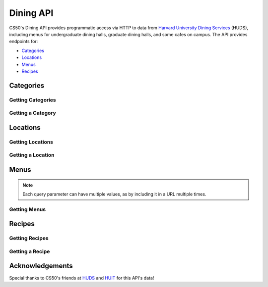 Dining API
==========

CS50's Dining API provides programmatic access via HTTP to data from `Harvard University Dining Services <https://dining.harvard.edu/>`_ (HUDS), including menus for undergraduate dining halls, graduate dining halls, and some cafes on campus. The API provides endpoints for:

* `Categories`_
* `Locations`_
* `Menus`_
* `Recipes`_

Categories
----------

Getting Categories
^^^^^^^^^^^^^^^^^^

.. http:get:: /dining/categories

    :synopsis: Returns a JSON array of objects, each of which represents a category of food. For example, https://api.cs50.io/dining/categories.

    :statuscode 200: Always returned.

    :>jsonarr integer id: A category's unique identifer. Usable as a primary key in a databse.
    :>jsonarr string name: A category's name.

    **Example: Getting All Categories**

    https://api.cs50.io/dining/categories

    .. tabs::

        .. code-tab:: python

            import requests

            # Get categories
            response = requests.get("https://api.cs50.io/dining/categories")

            # Convert JSON to list of dicts
            categories = response.json()

            # Print each category's name
            for category in categories:
                print(category["name"])

        .. code-tab:: bash cURL

            curl "https://api.cs50.io/dining/categories"

Getting a Category
^^^^^^^^^^^^^^^^^^

.. http:get:: /dining/categories/(id)

    :synopsis: Returns a JSON object that represents a category, where **id** is that category's unique identifier. For example, https://api.cs50.io/dining/categories/32 represents Fresh Fruit, whereas https://api.cs50.io/dining/categories/62 represents Daily Soups. Yum!

    :param id: A location's unique identifier.

    :statuscode 200: Returned if a category with **id** exists.
    :statuscode 404: Returned if no category with **id** exists.

    :>json integer id: A category's unique identifer. Usable as a primary key in a databse.
    :>json string name: A category's name.

    **Example: Getting Fresh Fruit**

    https://api.cs50.io/dining/categories/32

    .. tabs::

        .. code-tab:: python

            import requests

            # Get category
            response = requests.get("https://api.cs50.io/dining/categories/32")

            # Print category's name
            print(category["name"])

        .. code-tab:: bash cURL

            curl "https://api.cs50.io/dining/categories/32"

Locations
---------

Getting Locations
^^^^^^^^^^^^^^^^^

.. http:get:: /dining/locations

    :synopsis: Returns a JSON array of objects, each of which represents a location. For example, https://api.cs50.io/dining/locations.

    :statuscode 200: Always returned.

    :>jsonarr integer id: A location's unique identifer. Usable as a primary key in a databse.
    :>jsonarr string name: A location's name.

    **Example: Getting All Locations**

    https://api.cs50.io/dining/locations

    .. tabs::

        .. code-tab:: python

            import requests

            # Get locations
            response = requests.get("https://api.cs50.io/dining/locations")

            # Convert JSON to list of dicts
            locations = response.json()

            # Print each location's name
            for location in locations:
                print(location["name"])

        .. code-tab:: bash cURL

            curl "https://api.cs50.io/dining/locations"

Getting a Location
^^^^^^^^^^^^^^^^^^

.. http:get:: /dining/locations/(id)

    :synopsis: Returns a JSON object that represents a location, where **id** is that location's unique identifier. For example, https://api.cs50.io/dining/locations/30 represents Annenberg Hall, while https://api.cs50.io/dining/locations/7 represents Dunster and Mather House. Because some dining halls (e.g., Dunster's and Mather's) share kitchens (and thus menus), they also share an **id** (and **name**) in the API.

    :param id: A location's unique identifier.

    :statuscode 200: Returned if a location with **id** exists.
    :statuscode 404: Returned if no location with **id** exists.

    :>json integer id: A location's unique identifer. Usable as a primary key in a databse.
    :>json string name: A location's name.

    **Example: Getting Annenberg Hall**

    https://api.cs50.io/dining/locations/7

    .. tabs::

        .. code-tab:: python

            import requests

            # Get location
            response = requests.get("https://api.cs50.io/dining/locations/30")

            # Print location's name
            print(location["name"])

        .. code-tab:: bash cURL

            curl "https://api.cs50.io/dining/locations/7"

Menus
-----

.. note::
   Each query parameter can have multiple values, as by including it in a URL multiple times.

Getting Menus 
^^^^^^^^^^^^^

.. http:get:: /dining/menus

    :synopsis: Returns a JSON array of objects, each of which represents a menu item (i.e., a recipe being served in some category for some meal at one or more locations). For example, https://api.cs50.io/dining/menus represents today's menus. Within each of those objects, the value of **category** is the **id** of a category, the value of **location** is the **id** of a location, the value of **meal** is the **id** of a meal, and the value of **recipe** is the **id** of a recipe. Any of the query parameters can be used together. For example, https://api.cs50.io/dining/menus?location=5&location=38&meal=0 represents today's breakfast menus at Cabot and Pforzheimer House as well as Currier House.

    :query date: The date for a menu, formatted as ``YYYY-MM-DD``. Defaults to today’s date (in Eastern Time). For example, https://api.cs50.io/dining/menus represents today’s menus, whereas https://api.cs50.io/dining/menus?date=2019-12-02 represents menus for 2 December 2019, and https://api.cs50.io/dining/menus?date=2019-12-02&2019-12-03 represents menus for 2 December 2019 and 3 December 2019.
    :query meal: The unique identifier of a meal. For example, https://api.cs50.io/dining/menus?meal=1 represents today’s lunch menus, whereas https://api.cs50.io/dining/menus?meal=1&meal=2 represents today’s lunch and dinner menus.
    :query location: The unique identifier of a location. For example, https://api.cs50.io/dining/menus?location=7 represents today’s menu at Dunster and Mather House, whereas https://api.cs50.io/dining/menus?location=5&location=38 represents today’s menus at Cabot and Pforzheimer House as well as Currier House.
    :query category: The unique identifier of a category. For example, https://api.cs50.io/dining/menus?category=32 represents today’s menus, if any, with Fresh Fruit, whereas https://api.cs50.io/dining/menus?category=32&category=15 represents today’s menus, if any, with Fresh Fruit or Vegetables.
    :query recipe: The unique identifier of a recipe. For example, https://api.cs50.io/dining/menus?recipe=22011 represents today’s menus, if any, with Kabocha Squash Soup, whereas https://api.cs50.io/dining/menus?recipe=22011&recipe=22045 represents today’s menus with Kabocha Squash Soup or Wheat Tortillas.

    :statuscode 200: Returned if endpoint is used properly, even if no menus match the query parameters.
    :statuscode 400: Returned if endpoint isn't used properly.

    :>jsonarr integer id: A recipe's unique identifer. Usable as a primary key in a databse.
    :>jsonarr string name: A recipe's name.

    **Example: Getting Annenberg Hall's Lunch Menu for 2 December 2019**

    https://api.cs50.io/dining/menus?date=2019-12-02&location=7&meal=1

    .. tabs::

        .. code-tab:: python

            import requests

            # Get Annenberg Hall's lunch menu for 2019-12-02
            response = requests.get("https://api.cs50.io/dining/menus", {"date": "2019-12-02", "location": 7, "meal": 1})

            # Convert JSON to list of dicts
            menu = response.json()

            # Print number of recipes on menu
            print(len(menu))

        .. code-tab:: bash cURL

            curl "https://api.cs50.io/dining/menus?date=2019-12-02&location=7&meal=1"

Recipes
-------

Getting Recipes
^^^^^^^^^^^^^^^^^^

.. http:get:: /dining/recipes

    :synopsis: Returns a JSON array of objects, each of which represents a recipe. For example, https://api.cs50.io/dining/recipes.

    :statuscode 200: Always returned.

    :>jsonarr integer id: A recipe's unique identifer. Usable as a primary key in a databse.
    :>jsonarr string name: A recipe's name.

    **Example: Getting All Recipes**

    https://api.cs50.io/dining/recipes

    .. tabs::

        .. code-tab:: python

            import requests

            # Get categories
            response = requests.get("https://api.cs50.io/dining/recipes")

            # Convert JSON to list of dicts
            recipes = response.json()

            # Print each recipe's name
            for recipe in recipes:
                print(recipe["name"])

        .. code-tab:: bash cURL

            curl "https://api.cs50.io/dining/recipes"

Getting a Recipe
^^^^^^^^^^^^^^^^

.. http:get:: /dining/recipes/(id)

    :synopsis: Returns a JSON object that represents a recipe, where **id** is that recipe's unique identifier. For example, https://api.cs50.io/dining/recipes/22011 represents Kabocha Squash Soup, whereas https://api.cs50.io/dining/recipes/22045 represents Wheat Tortillas. Yum!

    :param id: A recipe's unique identifier.

    :statuscode 200: Returned if a recipe with **id** exists.
    :statuscode 404: Returned if no recipe with **id** exists.

    :>json integer id: A recipe's unique identifer. Usable as a primary key in a databse.
    :>json string name: A recipe's name.

    **Example: Getting Kabocha Squash Soup**

    https://api.cs50.io/dining/recipes/22011

    .. tabs::

        .. code-tab:: python

            import requests

            # Get recipe
            response = requests.get("https://api.cs50.io/dining/recipes/22011")

            # Print recipe's name
            print(recipe["name"])

        .. code-tab:: bash cURL

            curl "https://api.cs50.io/dining/recipes/22011"

Acknowledgements
----------------

Special thanks to CS50's friends at `HUDS <https://dining.harvard.edu/>`_ and `HUIT <https://huit.harvard.edu/>`_ for this API's data!
